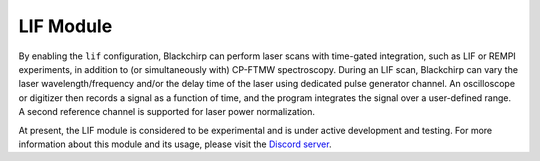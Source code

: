 LIF Module
==========

By enabling the ``lif`` configuration, Blackchirp can perform laser scans with time-gated integration, such as LIF or REMPI experiments, in addition to (or simultaneously with) CP-FTMW spectroscopy.
During an LIF scan, Blackchirp can vary the laser wavelength/frequency and/or the delay time of the laser using dedicated pulse generator channel.
An oscilloscope or digitizer then records a signal as a function of time, and the program integrates the signal over a user-defined range.
A second reference channel is supported for laser power normalization.

At present, the LIF module is considered to be experimental and is under active development and testing.
For more information about this module and its usage, please visit the `Discord server <https://discord.gg/88CkbAKUZY>`_.
